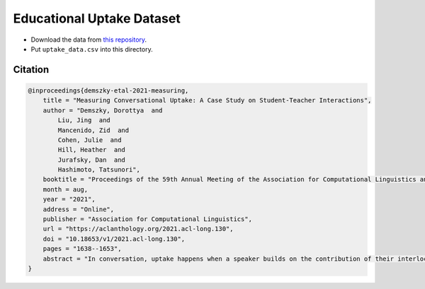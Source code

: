 Educational Uptake Dataset
==========================

- Download the data from `this repository <https://github.com/ddemszky/conversational-uptake>`_. 
- Put ``uptake_data.csv`` into this directory.

Citation
--------

.. code:: bibtex

    @inproceedings{demszky-etal-2021-measuring,
        title = "Measuring Conversational Uptake: A Case Study on Student-Teacher Interactions",
        author = "Demszky, Dorottya  and
            Liu, Jing  and
            Mancenido, Zid  and
            Cohen, Julie  and
            Hill, Heather  and
            Jurafsky, Dan  and
            Hashimoto, Tatsunori",
        booktitle = "Proceedings of the 59th Annual Meeting of the Association for Computational Linguistics and the 11th International Joint Conference on Natural Language Processing (Volume 1: Long Papers)",
        month = aug,
        year = "2021",
        address = "Online",
        publisher = "Association for Computational Linguistics",
        url = "https://aclanthology.org/2021.acl-long.130",
        doi = "10.18653/v1/2021.acl-long.130",
        pages = "1638--1653",
        abstract = "In conversation, uptake happens when a speaker builds on the contribution of their interlocutor by, for example, acknowledging, repeating or reformulating what they have said. In education, teachers{'} uptake of student contributions has been linked to higher student achievement. Yet measuring and improving teachers{'} uptake at scale is challenging, as existing methods require expensive annotation by experts. We propose a framework for computationally measuring uptake, by (1) releasing a dataset of student-teacher exchanges extracted from US math classroom transcripts annotated for uptake by experts; (2) formalizing uptake as pointwise Jensen-Shannon Divergence (pJSD), estimated via next utterance classification; (3) conducting a linguistically-motivated comparison of different unsupervised measures and (4) correlating these measures with educational outcomes. We find that although repetition captures a significant part of uptake, pJSD outperforms repetition-based baselines, as it is capable of identifying a wider range of uptake phenomena like question answering and reformulation. We apply our uptake measure to three different educational datasets with outcome indicators. Unlike baseline measures, pJSD correlates significantly with instruction quality in all three, providing evidence for its generalizability and for its potential to serve as an automated professional development tool for teachers.",
    }
